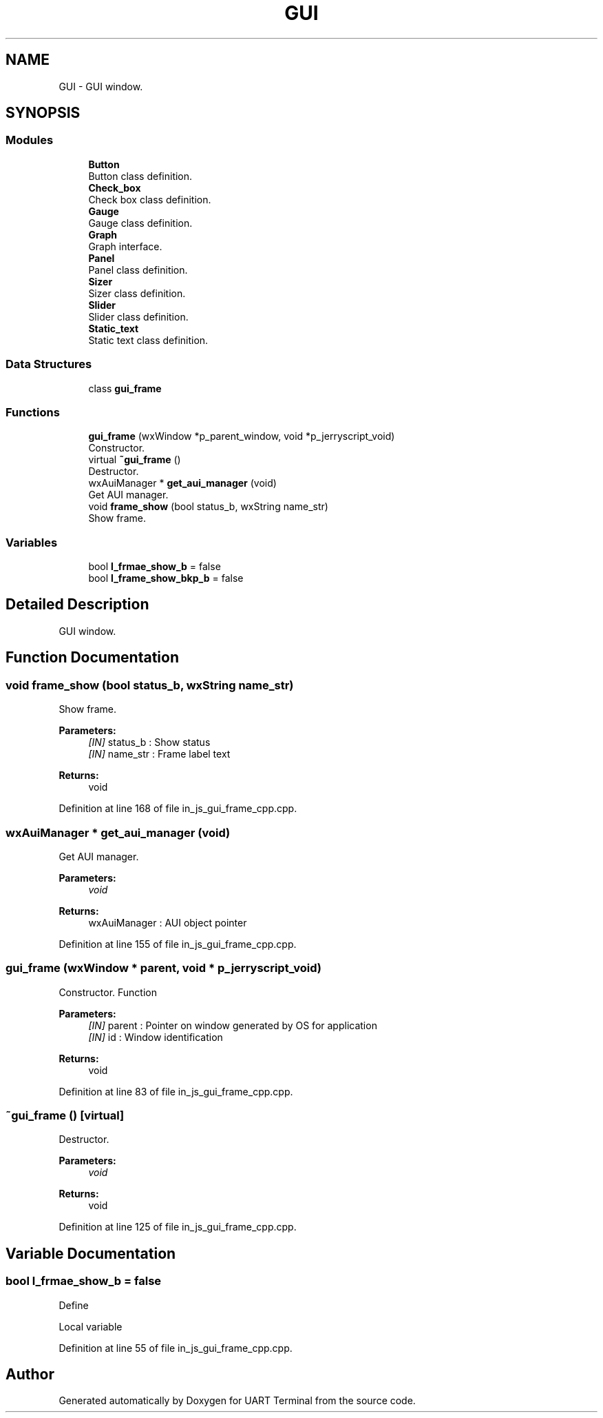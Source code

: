 .TH "GUI" 3 "Sun Feb 16 2020" "Version V2.0" "UART Terminal" \" -*- nroff -*-
.ad l
.nh
.SH NAME
GUI \- GUI window\&.  

.SH SYNOPSIS
.br
.PP
.SS "Modules"

.in +1c
.ti -1c
.RI "\fBButton\fP"
.br
.RI "Button class definition\&. "
.ti -1c
.RI "\fBCheck_box\fP"
.br
.RI "Check box class definition\&. "
.ti -1c
.RI "\fBGauge\fP"
.br
.RI "Gauge class definition\&. "
.ti -1c
.RI "\fBGraph\fP"
.br
.RI "Graph interface\&. "
.ti -1c
.RI "\fBPanel\fP"
.br
.RI "Panel class definition\&. "
.ti -1c
.RI "\fBSizer\fP"
.br
.RI "Sizer class definition\&. "
.ti -1c
.RI "\fBSlider\fP"
.br
.RI "Slider class definition\&. "
.ti -1c
.RI "\fBStatic_text\fP"
.br
.RI "Static text class definition\&. "
.in -1c
.SS "Data Structures"

.in +1c
.ti -1c
.RI "class \fBgui_frame\fP"
.br
.in -1c
.SS "Functions"

.in +1c
.ti -1c
.RI "\fBgui_frame\fP (wxWindow *p_parent_window, void *p_jerryscript_void)"
.br
.RI "Constructor\&. "
.ti -1c
.RI "virtual \fB~gui_frame\fP ()"
.br
.RI "Destructor\&. "
.ti -1c
.RI "wxAuiManager * \fBget_aui_manager\fP (void)"
.br
.RI "Get AUI manager\&. "
.ti -1c
.RI "void \fBframe_show\fP (bool status_b, wxString name_str)"
.br
.RI "Show frame\&. "
.in -1c
.SS "Variables"

.in +1c
.ti -1c
.RI "bool \fBl_frmae_show_b\fP = false"
.br
.ti -1c
.RI "bool \fBl_frame_show_bkp_b\fP = false"
.br
.in -1c
.SH "Detailed Description"
.PP 
GUI window\&. 


.SH "Function Documentation"
.PP 
.SS "void frame_show (bool status_b, wxString name_str)"

.PP
Show frame\&. 
.PP
\fBParameters:\fP
.RS 4
\fI[IN]\fP status_b : Show status 
.br
\fI[IN]\fP name_str : Frame label text 
.RE
.PP
\fBReturns:\fP
.RS 4
void 
.RE
.PP

.PP
Definition at line 168 of file in_js_gui_frame_cpp\&.cpp\&.
.SS "wxAuiManager * get_aui_manager (void)"

.PP
Get AUI manager\&. 
.PP
\fBParameters:\fP
.RS 4
\fIvoid\fP 
.RE
.PP
\fBReturns:\fP
.RS 4
wxAuiManager : AUI object pointer 
.RE
.PP

.PP
Definition at line 155 of file in_js_gui_frame_cpp\&.cpp\&.
.SS "\fBgui_frame\fP (wxWindow * parent, void * p_jerryscript_void)"

.PP
Constructor\&. Function
.PP
\fBParameters:\fP
.RS 4
\fI[IN]\fP parent : Pointer on window generated by OS for application 
.br
\fI[IN]\fP id : Window identification 
.RE
.PP
\fBReturns:\fP
.RS 4
void 
.RE
.PP

.PP
Definition at line 83 of file in_js_gui_frame_cpp\&.cpp\&.
.SS "~\fBgui_frame\fP ()\fC [virtual]\fP"

.PP
Destructor\&. 
.PP
\fBParameters:\fP
.RS 4
\fIvoid\fP 
.RE
.PP
\fBReturns:\fP
.RS 4
void 
.RE
.PP

.PP
Definition at line 125 of file in_js_gui_frame_cpp\&.cpp\&.
.SH "Variable Documentation"
.PP 
.SS "bool l_frmae_show_b = false"
Define
.PP
Local variable 
.PP
Definition at line 55 of file in_js_gui_frame_cpp\&.cpp\&.
.SH "Author"
.PP 
Generated automatically by Doxygen for UART Terminal from the source code\&.
